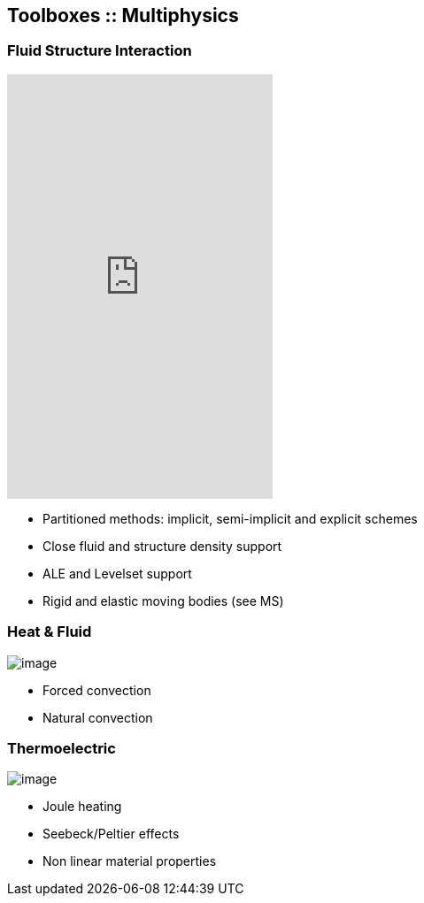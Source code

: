 [.lightbg,background-video="videos/keyboard.mp4",background-video-loop="true",background-opacity="0.7"]
== Toolboxes :: Multiphysics


[.columns]
=== Fluid Structure Interaction
[.column]
--
video::ZNke5e7ElR4[youtube, opts="autoplay,loop,modest",height=480]
--

[.column]
--
* Partitioned methods: implicit, semi-implicit and explicit schemes
* Close fluid and structure density support
* ALE and Levelset support
* Rigid and elastic moving bodies (see MS)
--

[.columns]
=== Heat & Fluid

[.column]
--
image:Figures/feelpp/400x200/cabine-400x200.png[image]
--

[.column]
--
* Forced convection
* Natural convection
--

[.columns]
=== Thermoelectric

[.column]
--
image:Figures/feelpp/400x200/peltiermodule-electricpotential-400x200.png[image]
--
[.column]
--
* Joule heating
* Seebeck/Peltier effects
* Non linear material properties
--